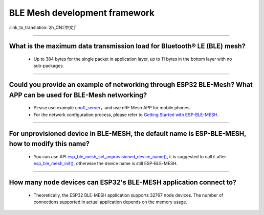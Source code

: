 BLE Mesh development framework
================================

:link_to_translation:`zh_CN:[中文]`

.. raw:: html

   <style>
   body {counter-reset: h2}
     h2 {counter-reset: h3}
     h2:before {counter-increment: h2; content: counter(h2) ". "}
     h3:before {counter-increment: h3; content: counter(h2) "." counter(h3) ". "}
     h2.nocount:before, h3.nocount:before, { content: ""; counter-increment: none }
   </style>
   
----------------

What is the maximum data transmission load for Bluetooth® LE (BLE) mesh?
--------------------------------------------------------------------------------

  - Up to 384 bytes for the single packet in application layer, up to 11 bytes in the bottom layer with no sub-packages.

----------------

Could you provide an example of networking through ESP32 BLE-Mesh? What APP can be used for BLE-Mesh networking?
-------------------------------------------------------------------------------------------------------------------------

  - Please use example `onoff_server <https://github.com/espressif/esp-idf/tree/master/examples/bluetooth/esp_ble_mesh/ble_mesh_node/onoff_server>`_，and use nRF Mesh APP for mobile phones.
  - For the network configuration process, please refer to `Getting Started with ESP-BLE-MESH <https://docs.espressif.com/projects/esp-idf/en/latest/esp32/api-guides/esp-ble-mesh/ble-mesh-index.html#getting-started-with-esp-ble-mesh>`__.
  
----------------

For unprovisioned device in BLE-MESH, the default name is ESP-BLE-MESH, how to modify this name?
------------------------------------------------------------------------------------------------

  - You can use API `esp_ble_mesh_set_unprovisioned_device_name() <https://docs.espressif.com/projects/esp-idf/en/latest/esp32/api-reference/bluetooth/esp-ble-mesh.html?highlight=esp_ble_mesh_set_unprovisioned_device_name#_CPPv442esp_ble_mesh_set_unprovisioned_device_namePKc>`_, it is suggested to call it after `esp_ble_mesh_init() <https://docs.espressif.com/projects/esp-idf/en/latest/esp32/api-reference/bluetooth/esp-ble-mesh.html?highlight=esp_ble_mesh_init#_CPPv417esp_ble_mesh_initP19esp_ble_mesh_prov_tP19esp_ble_mesh_comp_t>`_, otherwise the device name is still ESP-BLE-MESH.

--------------

How many node devices can ESP32's BLE-MESH application connect to?
-----------------------------------------------------------------------------------------------------------------------------------------------------------------------------------------------------

  -  Theoretically, the ESP32 BLE-MESH application supports 32767 node devices. The number of connections supported in actual application depends on the memory usage.
  
